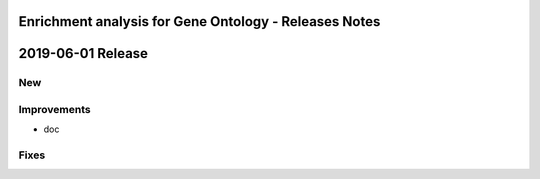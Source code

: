======================================================
Enrichment analysis for Gene Ontology - Releases Notes
======================================================

==================
2019-06-01 Release
==================

New
---

Improvements
------------

- doc

Fixes
-----
